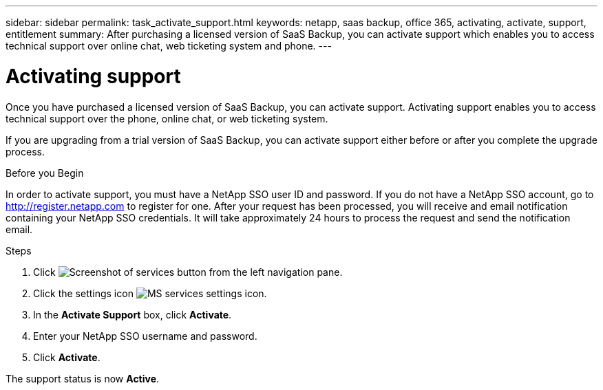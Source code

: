 ---
sidebar: sidebar
permalink: task_activate_support.html
keywords: netapp, saas backup, office 365, activating, activate, support, entitlement
summary: After purchasing a licensed version of SaaS Backup, you can activate support which enables you to access technical support over online chat, web ticketing system and phone.
---

= Activating support
:toc: macro
:toclevels: 1
:hardbreaks:
:nofooter:
:icons: font
:linkattrs:
:imagesdir: ./media/

[.lead]
Once you have purchased a licensed version of SaaS Backup, you can activate support.  Activating support enables you to access technical support over the phone, online chat, or web ticketing system.

If you are upgrading from a trial version of SaaS Backup, you can activate support either before or after you complete the upgrade process.

.Before you Begin
In order to activate support, you must have a NetApp SSO user ID and password.  If you do not have a NetApp SSO account, go to http://register.netapp.com to register for one.  After your request has been processed, you will receive and email notification containing your NetApp SSO credentials.  It will take approximately 24 hours to process the request and send the notification email.

.Steps

. Click image:services.gif[Screenshot of services button] from the left navigation pane.

. Click the settings icon image:configure_icon.gif[MS services settings icon].

. In the *Activate Support* box, click *Activate*.

. Enter your NetApp SSO username and password.

. Click *Activate*.

The support status is now *Active*.

